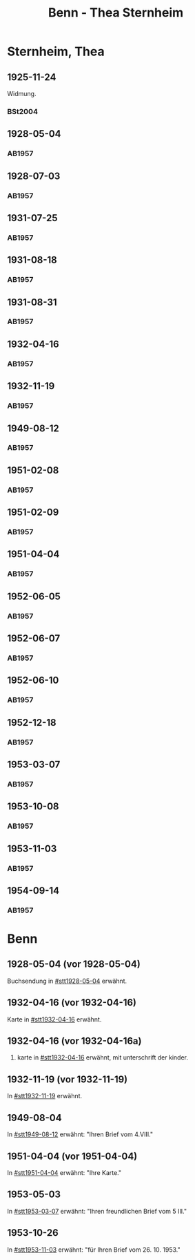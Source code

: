 #+STARTUP: content
#+STARTUP: showall
# +STARTUP: showeverything
#+TITLE: Benn - Thea Sternheim

* Sternheim, Thea
:PROPERTIES:
:EMPF:     1
:FROM: Benn
:TO: Sternheim, Thea
:GEB:      1883
:TOD:      1971
:END:
** 1925-11-24
   :PROPERTIES:
   :CUSTOM_ID: stt1925-11-24
   :TRAD:
   :ORT:  
   :END:
Widmung.
*** BSt2004
    :PROPERTIES:
    :NR:       18
    :S:        15
    :AUSL:     
    :FAKS:     
    :S_KOM:    370
    :END:
** 1928-05-04
   :PROPERTIES:
   :CUSTOM_ID: stt1928-05-04
   :TRAD:     
   :END:
*** AB1957
:PROPERTIES:
:S: 27
:S_KOM: 343-44
:END:
** 1928-07-03
   :PROPERTIES:
   :CUSTOM_ID: stt1928-07-03
   :TRAD:     
   :END:
*** AB1957
:PROPERTIES:
:S: 28
:S_KOM: 344
:END:
** 1931-07-25
   :PROPERTIES:
   :CUSTOM_ID: stt1931-07-25
   :TRAD:     
   :END:
*** AB1957
:PROPERTIES:
:S: 46
:S_KOM:
:END:
** 1931-08-18
   :PROPERTIES:
   :CUSTOM_ID: stt1931-08-18
   :TRAD:     
   :END:
*** AB1957
:PROPERTIES:
:S: 47
:S_KOM:
:END:
** 1931-08-31
   :PROPERTIES:
   :CUSTOM_ID: stt1931-08-31
   :TRAD:     
   :END:
*** AB1957
:PROPERTIES:
:S: 49
:S_KOM:
:END:
** 1932-04-16
   :PROPERTIES:
   :CUSTOM_ID: stt1932-04-16
   :TRAD:     
   :END:
*** AB1957
:PROPERTIES:
:S: 51-53
:S_KOM: 346
:END:
** 1932-11-19
   :PROPERTIES:
   :CUSTOM_ID: stt1932-11-19
   :TRAD:     
   :END:
*** AB1957
:PROPERTIES:
:S: 53-54
:S_KOM: 346
:END:
** 1949-08-12
   :PROPERTIES:
   :CUSTOM_ID: stt1949-08-12
   :TRAD:     
   :END:
*** AB1957
:PROPERTIES:
:S: 167-73
:S_KOM: 364-65
:END:
** 1951-02-08
   :PROPERTIES:
   :CUSTOM_ID: stt1951-02-08
   :TRAD:
   :ORT: Berlin
   :END:
*** AB1957
:PROPERTIES:
:S: 205-06
:S_KOM: 371-72
:END:
** 1951-02-09
   :PROPERTIES:
   :CUSTOM_ID: stt1951-02-09
   :TRAD:
   :ORT: Berlin
   :END:
*** AB1957
:PROPERTIES:
:S: 206
:S_KOM:
:END:
** 1951-04-04
   :PROPERTIES:
   :CUSTOM_ID: stt1951-04-04
   :TRAD:
   :ORT: Berlin
   :END:
*** AB1957
:PROPERTIES:
:S: 210
:S_KOM: 372
:END:
** 1952-06-05
   :PROPERTIES:
   :CUSTOM_ID: stt1952-06-05
   :TRAD:
   :ORT: [Berlin]
   :END:
*** AB1957
:PROPERTIES:
:S: 234-35
:S_KOM: 
:END:
** 1952-06-07
   :PROPERTIES:
   :CUSTOM_ID: stt1952-06-07
   :TRAD:
   :ORT: 
   :END:
*** AB1957
:PROPERTIES:
:S: 235
:S_KOM: 376
:END:
** 1952-06-10
   :PROPERTIES:
   :CUSTOM_ID: stt1952-06-10
   :TRAD:
   :ORT: 
   :END:
*** AB1957
:PROPERTIES:
:S: 236
:S_KOM:
:END:
** 1952-12-18
   :PROPERTIES:
   :CUSTOM_ID: stt1952-12-18
   :TRAD:
   :ORT: 
   :END:
*** AB1957
:PROPERTIES:
:S: 241
:S_KOM: 377
:END:
** 1953-03-07
   :PROPERTIES:
   :CUSTOM_ID: stt1953-03-07
   :TRAD:
   :ORT: 
   :END:
*** AB1957
:PROPERTIES:
:S: 246
:S_KOM: 378
:END:
** 1953-10-08
   :PROPERTIES:
   :CUSTOM_ID: stt1953-10-08
   :TRAD:
   :ORT: Berlin
   :END:
*** AB1957
:PROPERTIES:
:AUSL: t
:S: 254-55
:S_KOM: 379
:END:
** 1953-11-03
   :PROPERTIES:
   :CUSTOM_ID: stt1953-11-03
   :TRAD:
   :ORT: Berlin
   :END:
*** AB1957
:PROPERTIES:
:AUSL: 
:S: 256-57
:S_KOM: 379
:END:
** 1954-09-14
   :PROPERTIES:
   :CUSTOM_ID: stt1954-09-14
   :TRAD:
   :ORT: Berlin
   :END:
*** AB1957
:PROPERTIES:
:AUSL: 
:S: 276
:S_KOM:
:END:
* Benn
:PROPERTIES:
:TO: Benn
:FROM: Sternheim, Thea
:END:
** 1928-05-04 (vor 1928-05-04)
   :PROPERTIES:
   :TRAD:     
   :END:
Buchsendung in [[#stt1928-05-04]] erwähnt.
** 1932-04-16 (vor 1932-04-16)
   :PROPERTIES:
   :TRAD:     
   :END:
Karte in [[#stt1932-04-16]] erwähnt.
** 1932-04-16 (vor 1932-04-16a)
   :PROPERTIES:
   :TRAD:     
   :END:
2. karte in [[#stt1932-04-16]] erwähnt, mit unterschrift der kinder.
** 1932-11-19 (vor 1932-11-19)
   :PROPERTIES:
   :TRAD:     
   :END:
In [[#stt1932-11-19]] erwähnt.
** 1949-08-04
   :PROPERTIES:
   :TRAD:     
   :END:
In [[#stt1949-08-12]] erwähnt: "Ihren Brief vom 4.VIII."
** 1951-04-04 (vor 1951-04-04)
   :PROPERTIES:
   :TRAD:     
   :END:
In [[#stt1951-04-04]] erwähnt: "Ihre Karte."
** 1953-05-03
   :PROPERTIES:
   :TRAD:     
   :END:
In [[#stt1953-03-07]] erwähnt: "Ihren freundlichen Brief vom 5 III."
** 1953-10-26
   :PROPERTIES:
   :TRAD:     
   :END:
In [[#stt1953-11-03]] erwähnt: "für Ihren Brief vom 26. 10. 1953."
